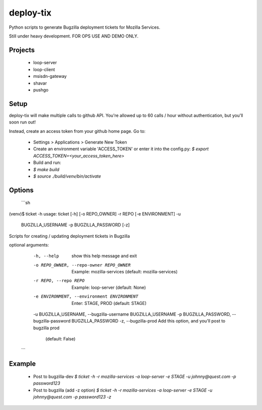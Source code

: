 deploy-tix
=============

Python scripts to generate Bugzilla deployment tickets for Mozilla Services.

Still under heavy development. FOR OPS USE AND DEMO ONLY.

.. image:: https://travis-ci.org/rpappalax/deploy-tix.svg?branch=dev
    :target: https://travis-ci.org/rpappalax/deploy-tix

Projects
-----------
 - loop-server
 - loop-client
 - msisdn-gateway
 - shavar
 - pushgo

Setup
-----------
deploy-tix will make multiple calls to github API.
You're allowed up to 60 calls / hour without authentication, but you'll soon
run out!

Instead, create an access token from your github home page.  Go to:

 - Settings > Applications > Generate New Token
 - Create an environment variable 'ACCESS_TOKEN' or enter it into the config.py:
   `$ export ACCESS_TOKEN=<your_access_token_here>`
 - Build and run:
 - `$ make build`
 - `$ source ./build/venv/bin/activate`


Options
-----------
 ```sh
(venv)$ ticket -h
usage: ticket [-h] [-o REPO_OWNER] -r REPO [-e ENVIRONMENT] -u
              BUGZILLA_USERNAME -p BUGZILLA_PASSWORD [-z]

Scripts for creating / updating deployment tickets in Bugzilla

optional arguments:
  -h, --help            show this help message and exit
  -o REPO_OWNER, --repo-owner REPO_OWNER
                        Example: mozilla-services (default: mozilla-services)
  -r REPO, --repo REPO  Example: loop-server (default: None)
  -e ENVIRONMENT, --environment ENVIRONMENT
                        Enter: STAGE, PROD (default: STAGE)
  -u BUGZILLA_USERNAME, --bugzilla-username BUGZILLA_USERNAME
  -p BUGZILLA_PASSWORD, --bugzilla-password BUGZILLA_PASSWORD
  -z, --bugzilla-prod   Add this option, and you'll post to bugzilla prod
                        (default: False)
 ```

Example
----------------

  - Post to bugzilla-dev
    `$ ticket -h -r mozilla-services -a loop-server -e STAGE -u johnny@quest.com -p password123`

  - Post to bugzilla (add -z option)
    `$ ticket -h -r mozilla-services -a loop-server -e STAGE -u johnny@quest.com -p password123 -z`


